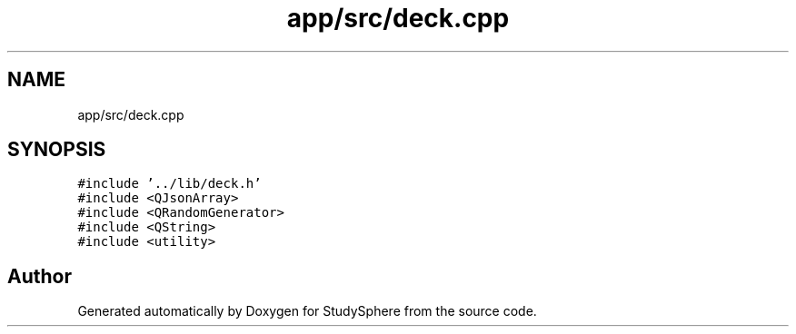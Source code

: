 .TH "app/src/deck.cpp" 3 "Tue Jan 9 2024" "StudySphere" \" -*- nroff -*-
.ad l
.nh
.SH NAME
app/src/deck.cpp
.SH SYNOPSIS
.br
.PP
\fC#include '\&.\&./lib/deck\&.h'\fP
.br
\fC#include <QJsonArray>\fP
.br
\fC#include <QRandomGenerator>\fP
.br
\fC#include <QString>\fP
.br
\fC#include <utility>\fP
.br

.SH "Author"
.PP 
Generated automatically by Doxygen for StudySphere from the source code\&.
